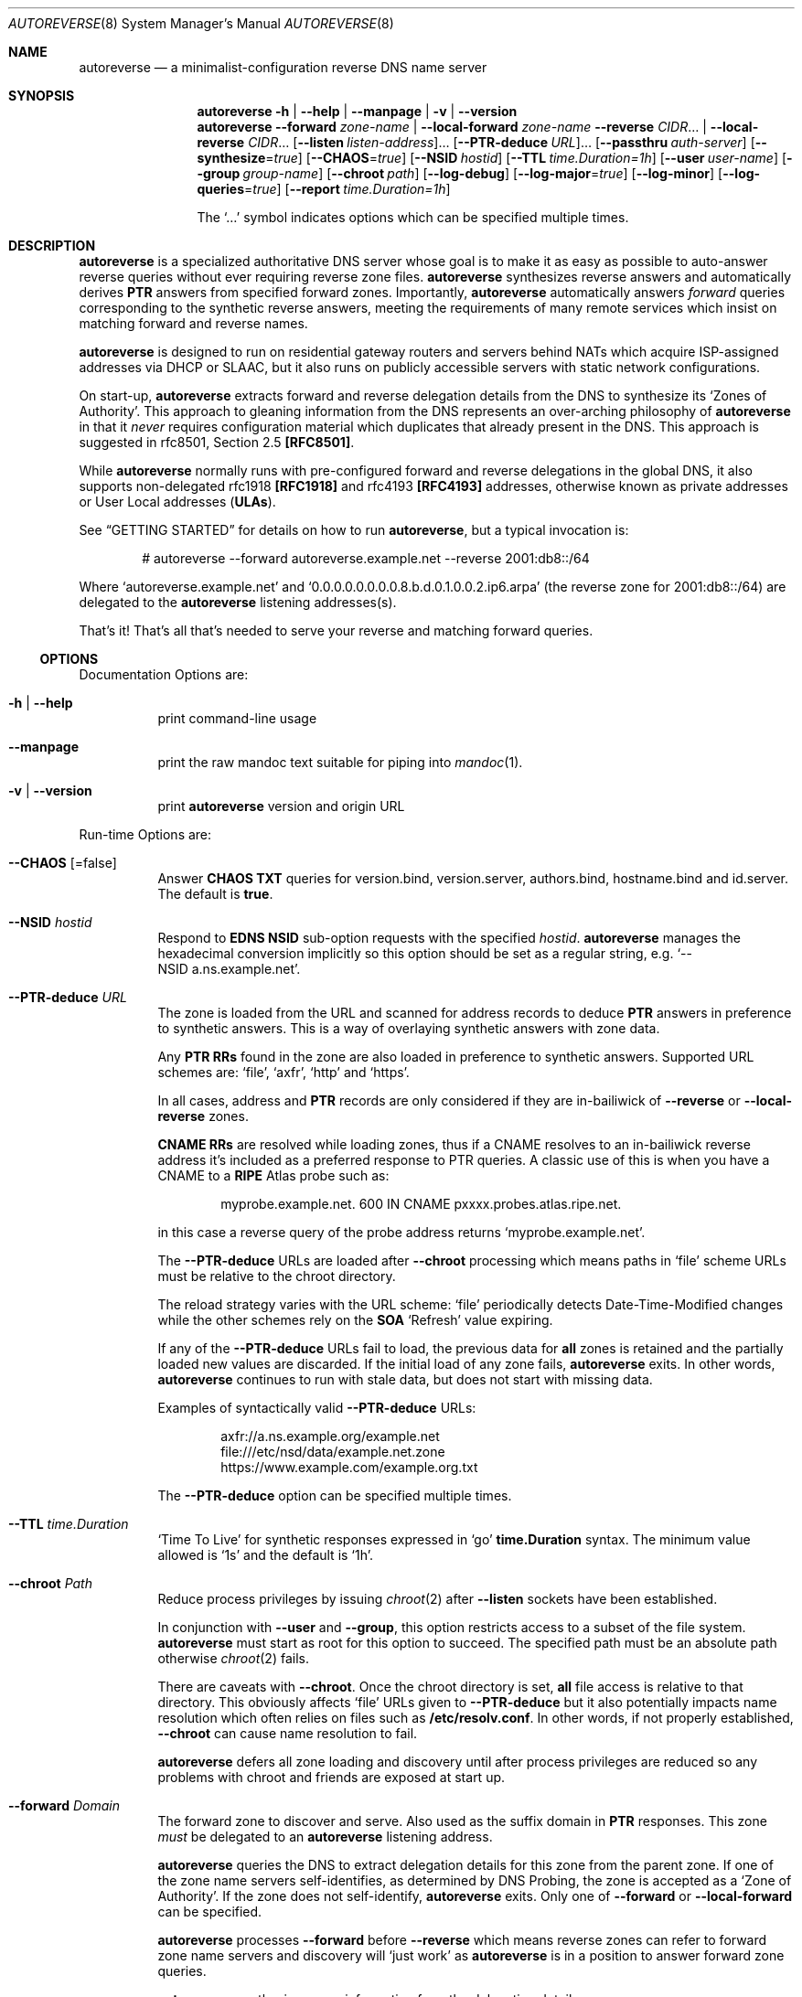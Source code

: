 .Dd January 25, 2022
.Dt AUTOREVERSE 8
.Os
.Sh NAME
.Nm autoreverse
.Nd a minimalist-configuration reverse DNS name server
.Sh SYNOPSIS
.Nm autoreverse
.Fl h | -help | -manpage | v | -version
.Nm
.Fl -forward Ar zone-name | Fl -local-forward Ar zone-name
.Vt
.Fl -reverse Ar CIDR Ns
\[u2026]
|
.Fl -local-reverse Ar CIDR Ns
\[u2026]
.Vt
.Op Fl -listen Ar listen-address Ns
\[u2026]
.Op Fl -PTR-deduce Ar URL Ns
\[u2026]
.Op Fl -passthru Ar auth-server
.Vt
.Op Fl -synthesize Ns = Ns Ar true
.Op Fl -CHAOS Ns = Ns Ar true
.Op Fl -NSID Ar hostid
.Op Fl -TTL Ar time.Duration=1h
.Vt
.Op Fl -user Ar user-name
.Op Fl -group Ar group-name
.Op Fl -chroot Ar path
.Vt
.Op Fl -log-debug
.Op Fl -log-major Ns = Ns Ar true
.Op Fl -log-minor
.Op Fl -log-queries Ns = Ns Ar true
.Op Fl -report Ar time.Duration=1h
.Pp
The
.Ql \[u2026]
symbol indicates options which can be specified multiple times.
.
.Sh DESCRIPTION
.
.Nm
is a specialized authoritative DNS server whose goal is to make it as easy as possible to
auto-answer reverse queries without ever requiring reverse zone files.
.Nm
synthesizes reverse answers and automatically derives
.Sy PTR
answers from specified forward zones.
Importantly,
.Nm
automatically answers
.Em forward
queries corresponding to the synthetic reverse answers, meeting the requirements of many
remote services which insist on matching forward and reverse names.
.Pp
.Nm
is designed to run on residential gateway routers and servers behind NATs which acquire
ISP-assigned addresses via DHCP or SLAAC, but it also runs on publicly accessible servers
with static network configurations.
.Pp
On start-up,
.Nm
extracts forward and reverse delegation details from the DNS to synthesize its
.Ql Zones of Authority .
This approach to gleaning information from the DNS represents an over-arching philosophy
of
.Nm
in that it
.Em never
requires configuration material which duplicates that already present in the DNS.
This approach is suggested in rfc8501, Section 2.5
.Sy [RFC8501] .
.Pp
While
.Nm
normally runs with pre-configured forward and reverse delegations in
the global DNS, it also supports non-delegated rfc1918
.Sy [RFC1918]
and rfc4193
.Sy [RFC4193]
addresses, otherwise known as private addresses
or User Local addresses
.Sy ( ULAs ) .
.Pp
See
.Sx GETTING STARTED
for details on how to run
.Nm ,
but a typical invocation is:
.Bd -literal -offset indent
# autoreverse --forward autoreverse.example.net --reverse 2001:db8::/64
.Ed
.Pp
Where
.Ql autoreverse.example.net
and
.Ql 0.0.0.0.0.0.0.0.8.b.d.0.1.0.0.2.ip6.arpa
(the reverse zone for 2001:db8::/64) are delegated to the
.Nm
listening addresses(s).
.Pp
That's it! That's all that's needed to serve your reverse and matching
forward queries.
.Ss OPTIONS
Documentation Options are:
.Bl -tag -width indent
.It Fl h | -help
print command-line usage
.
.It Fl -manpage
print the raw mandoc text suitable for piping into
.Xr mandoc 1 .
.It Fl v | -version
print
.Nm
version and origin URL
.
.El
.Pp
Run-time Options are:
.Bl -tag -width indent
.It Fl -CHAOS Op =false
Answer
.Sy CHAOS TXT
queries for version.bind, version.server, authors.bind, hostname.bind and id.server.
The default is
.Sy true .
.
.It Fl -NSID Ar hostid
Respond to
.Sy EDNS NSID
sub-option requests with the specified
.Ar hostid .
.Nm
manages the hexadecimal conversion implicitly so this option should be set as a regular
string, e.g.
.Ql --NSID\~a.ns.example.net .
.
.It Fl -PTR-deduce Ar URL
The zone is loaded from the URL and scanned for address records to deduce
.Sy PTR
answers in preference to synthetic answers.
This is a way of overlaying synthetic answers with zone data.
.Pp
Any
.Sy PTR RRs
found in the zone are also loaded in preference to synthetic answers.
Supported URL schemes are:
.Ql file ,
.Ql axfr ,
.Ql http
and
.Ql https .
.Pp
In all cases, address and
.Sy PTR
records are only considered if they are in-bailiwick of
.Fl -reverse
or
.Fl -local-reverse
zones.
.Pp
.Sy CNAME RRs
are resolved while loading zones, thus if a CNAME resolves to an in-bailiwick reverse
address it's included as a preferred response to PTR queries.
A classic use of this is when you have a CNAME to a
.Sy RIPE
Atlas probe such as:
.Pp
.D1 myprobe.example.net. 600 IN CNAME  pxxxx.probes.atlas.ripe.net.
.Pp
in this case a reverse query of the probe address returns
.Ql myprobe.example.net .
.Pp
The
.Fl -PTR-deduce
URLs are loaded after
.Fl -chroot
processing which means paths in
.Ql file
scheme URLs must be relative to the chroot directory.
.Pp
The reload strategy varies with the URL scheme:
.Ql file
periodically detects Date-Time-Modified changes while the other schemes rely on the
.Sy SOA
.Ql Refresh
value expiring.
.Pp
If any of the
.Fl -PTR-deduce
URLs fail to load, the previous data for
.Sy all
zones is retained and the partially loaded new values are discarded.
If the initial load of any zone fails,
.Nm
exits.
In other words,
.Nm
continues to run with stale data, but does not start with missing data.
.Pp
Examples of syntactically valid
.Fl -PTR-deduce
URLs:
.Pp
.D1 axfr://a.ns.example.org/example.net
.D1 file:///etc/nsd/data/example.net.zone
.D1 https://www.example.com/example.org.txt
.Pp
The
.Fl -PTR-deduce
option can be specified multiple times.
.It Fl -TTL Ar time.Duration
.Ql Time To Live
for synthetic responses expressed in
.Ql go
.Sy time.Duration
syntax.
The minimum value allowed is
.Ql 1s
and the default is
.Ql 1h .
.
.It Fl -chroot Ar Path
Reduce process privileges by issuing
.Xr chroot 2
after
.Fl -listen
sockets have been established.
.Pp
In conjunction with
.Fl -user
and
.Fl -group ,
this option restricts access to a subset of the file system.
.Nm
must start as root for this option to succeed.
The specified path must be an absolute path otherwise
.Xr chroot 2
fails.
.Pp
There are caveats with
.Fl -chroot .
Once the chroot directory is set,
.Sy all
file access is relative to that directory.
This obviously affects
.Ql file
URLs given to
.Fl -PTR-deduce
but it also potentially impacts name resolution which often relies on files such as
.Sy /etc/resolv.conf .
In other words, if not properly established,
.Fl -chroot
can cause name resolution to fail.
.Pp
.Nm
defers all zone loading and discovery until after process privileges are reduced so any
problems with chroot and friends are exposed at start up.
.
.It Fl -forward Ar Domain
The forward zone to discover and serve.
Also used as the suffix domain in
.Sy PTR
responses.
This zone
.Em must
be delegated to an
.Nm
listening address.
.Pp
.Nm
queries the DNS to extract delegation details for this zone from the parent zone.
If one of the zone name servers self-identifies, as determined by DNS Probing, the zone is
accepted as a
.Ql Zone of Authority .
If the zone does not self-identify,
.Nm
exits.
Only one of
.Fl -forward
or
.Fl -local-forward
can be specified.
.Pp
.Nm
processes
.Fl -forward
before
.Fl -reverse
which means reverse zones can refer to forward zone name servers and
discovery will
.Ql just work
as
.Nm
is in a position to answer forward zone queries.
.Pp
.Nm
synthesizes zone information from the delegation details.
.It Fl -group Ar group-name
Reduce privileges by issuing a
.Xr setgid 2
after
.Fl -listen
sockets have been established.
.Pp
In conjunction with
.Fl -user
and
.Fl -chroot ,
this option removes root privileges and restricts access to other system
components.
.Nm
must start as root for this option to succeed.
.It Fl -listen Ar listen-address
Address to listen on for DNS queries.
If just an IP address or host name is specified,
.Nm
assumes the
.Ql domain
service (aka port 53).
A specific port can be provided with the usual
.Ql host:port ,
.Ql v4address:port
or
.Ql [v6address]:port
syntax.
.Pp
However the port is determined, on most Unix-like systems,
.Nm
normally needs to be started as root to listen on
.Ql privileged ports
such as port 53.
If started as root, it is highly recommended that the
.Nm
invocation include the
.Fl -user , -group
and
.Fl -chroot
options to reduce process privileges once the
.Fl listen
sockets have been established.
.Pp
.Nm
listens on both
.Sy UDP
and
.Sy TCP
networks for
.Sy DNS
queries.
The default is
.Ql :domain .
.Pp
The
.Fl -listen
option can be specified multiple times.
.It Fl -local-forward Ar Domain
A local forward zone to serve as a
.Ql Zone of Authority .
Unlike
.Fl -forward ,
no attempt is made to discover the delegation and self-identify the name server.
A skeletal SOA is created and
.Nm
arbitrarily serves the domain and uses it as a suffix for synthetic
.Sy PTR
generation.
.Pp
.Ar Domain
represents a zone which is not expected to be visible in the public DNS and is thus only
visible locally where local resolvers are configured to direct such queries to
.Nm .
.Pp
Only one of
.Fl -forward
or
.Fl -local-forward
can be specified.
.It Fl -local-reverse Ar CIDR
.Sy CIDR
of a local reverse zone to serve as a
.Ql Zone of Authority .
Intended for rfc1918 and rfc4193 addresses otherwise known as private
addresses or
Unique Local Addresses in
.Sy ipv6
parlance.
Unlike
.Fl -reverse
no attempt is made to discover the delegation and self-identify the name server.
A skeletal SOA is created and
.Nm
arbitrarily serves the reverse domain.
.Pp
The
.Sy CIDR
represents a zone which is not expected to be visible in the public DNS and is thus only
visible locally where local resolvers are configured to direct reverse queries to
.Nm .
How this redirection is achieved varies greatly depending on the local resolver.
.Pp
As one example, in the case of
.Xr unbound 8 ,
the normal approach is to use a
.Ql stub-zone
directive such as:
.Bd -literal -offset indent
stub-zone:
        name: "0.0.0.0.0.0.0.0.0.e.d.2.d.f.ip6.arpa."
        stub-host: autoreverse.example.net.
        stub-prime: yes
.Ed
.Pp
Which directs
.Sy unbound
to resolve all addresses within the
.Sy ULA
.Sy CIDR
of fd2d:e000::/48 by querying
.Ql autoreverse.example.net .
.Pp
The
.Fl -local-reverse
option can be specified multiple times.
.It Fl -log-major Op =false
Log major events to Stdout.
Major events are rare events which are something you normally want to know about.
The default is
.Sy true .
.Pp
Most major events are start-up related,
although there are some on-going major events such as periodic statistics report.
There is no good reason to set
.Fl -log-major
to false unless you absolute cannot tolerate
.Em any
logging information at all.
.
.It Fl -log-minor Op =true
Log minor events to Stdout.
Minor events are an elaboration of major events logged by
.Fl -log-major
which provide additional insights behind the event.
Generally minor event logging is useful when you're trying to diagnose an unexpected major
event.
Setting
.Fl -log-minor
implies setting
.Fl -log-major .
The default is
.Sy false .
.
.It Fl log-debug Op =true
Log extensive diagnostic material - mostly discovery related.
Most likely of use to developers or sysadmins who are prepared to correlate log details
with source code to evaluate the behaviour of
.Nm .
Setting
.Fl -log-debug
implies setting
.Fl -log-major
and
.Fl -log-minor .
.It Fl -log-queries
Write a one line summary of each query to Stdout.
The output is intended to be amenable to programmatic post-processing and statistics
gathering, but still somewhat human-friendly.
On busy systems this option should probably be set to
.Sy false
unless you wish to generate voluminous log files.
This setting can be toggled at run-time with
.Sy SIGUSR2
if you wish to gather a snapshot of activity.
The default is
.Sy true .
.
.It Fl -max-answers Ar Integer
Maximum
.Sy PTRs
to allow in a response.
This further limits response sizes below the maximum allowed by the query and system
defaults.
.Pp
This limit only applies to potential multiple
.Sy PTRs
extracted from
.Fl -PTR-deduce
zones.
Regardless of this setting, responses are
.Sy always
limited to the maximum size allowed by the query including any EDNS0 values.
If set to zero, all available
.Sy PTRs
are placed in the response within size limits.
.Pp
The default is
.Sy 5 .
.It Fl -passthru Ar auth-server
Proxy out-of-bailiwick
queries to the
.Ar auth-server .
.Pp
.Sy THIS IS AN EXPERIMENTAL FEATURE - USE WITH CAUTION.
.Pp
Normally out-of-bailiwick queries generated a
.Sy REFUSED
DNS response.
However, with this option set, out-of-bailiwick queries are proxied unmodified to the
.Ar auth-server
using the same network type the query came in, i.e.
.Sy UDP
or
.Sy TCP .
Any response from the
.Ar auth-server
is similarly proxied unmodified back to the querying client.
No retries are attempted, nor are truncated UDP responses re-queried in
.Sy TCP .
In effect,
.Nm
acts as a transparent DNS proxy.
.Pp
This option is most likely of use in NAT/port-forwarding scenarios where a local
authority server is already running on port 53 on a single routable
.Sy IPv4
address.
.Pp
Be aware that DNS Cookies returned by the
.Ar auth-server
will not match those sent by
.Nm
which means clients will see
.Sy two
DNS Cookies from the same server IP address.
Since clients only retain the most recent DNS Cookie they are likely to send back the
wrong one when sending queries which are sometimes answered by
.Nm
and other times answered by the
.Ar auth-server .
There is no impact when
.Nm
received bad server cookies (at this stage), but there may be some if the
.Ar auth-server
de-prioritizes bad server cookies.
.It Fl -report Ar time.Duration
Interval between printing statistics reports expressed in
.Ql go
.Sy time.Duration
syntax.
The minimum value is 1s and the default is
.Sy 1h .
.It Fl -reverse Ar CIDR
Defines the starting point within the reverse zone to discover and serve.
.Pp
.Nm
ascends the reverse DNS tree from the starting point to discover the zone delegated to
.Nm
as determined by DNS Probing.
If the zone cannot be verified by probing,
.Nm
exits.
.Pp
.Nm
processes
.Fl -reverse
.Em after
.Fl -forward
which means reverse delegations can refer to in-bailiwick forward name servers and
.Nm
correctly responds to SOA related queries as part of the reverse discovery.
.Pp
.Nm
synthesizes zone information from the discovered delegation details.
.Pp
The
.Fl -reverse
option can be specified multiple times.
.It Fl -synthesize Op =false
Synthesize missing
.Sy PTRs .
.Pp
If a
.Sy PTR
query cannot be satisfied from
.Fl PTR-deduce
zones, a synthetic response is generated based on the domain name of the forward zone.
If set false
.Sy NXDomain
is returned for missing
.Sy PTRs .
The default is
.Sy true .
.It Fl -user Ar user-name
Reduce privileges by issuing a
.Xr setuid 2
after
.Fl -listen
sockets have been established.
In conjunction with
.Fl -group
and
.Fl -chroot ,
this option removes root privileges and restricts access to other system components.
.Nm
must start as root for this option to succeed.
.
.\" The follow El macro terminates the options list started *way* up there with a Bl. It's not
.\" some macro that is accidentally here (which is what I think each time I see it)
.
.El
.
.Ss SIGNALS
.Nm
responds to the following signals:
.Bl -column -offset indent ".Sy Signal" ".Sy Description"
.It Li SIGHUP Ta Reload all zones specified with Fl -PTR-deduce
.It Li SIGQUIT Ta Produce a stack dump and exit
.It Li SIGINT Ta Initiate shutdown
.It Li SIGTERM Ta Initiate shutdown
.It SIGUSR1 Ta Generates an immediate statistics report
.It SIGUSR2 Ta Toggles Fl -log-queries
.El
.
.Sh GETTING STARTED
Since
.Nm
relies on the forward and reverse delegation details to deduce its own zone information,
the first step is to add those delegation details into the global DNS.
Here is an example of the recommended snippet for your forward zone:
.Bd -literal -offset indent
$ORIGIN yourdomain.
;;
autoreverse IN NS   autoreverse
            IN AAAA 2001:db8:aa:bb::53
            IN A    192.0.2.53
;;
.Ed
.Pp
Reverse delegation is typically managed by your ISP or address assignment provider so
normally you arrange with them to configure the reverse name server as:
.Ql autoreverse.yourdomain
to match the
.Ql NS
entry in the above snippet.
.Pp
That completes the setup for
.Nm .
It is now ready to run!
.Ss INVOCATION
With forward and reverse delegations in place, the simplest invocation is to run
.Nm
with a single
.Fl -forward
and
.Fl -reverse
option:
.Pp
.D1 # autoreverse --forward autoreverse.yourdomain --reverse\~2001:db8:23::/64
.Pp
With that information
.Nm
walks and probes the global DNS to glean delegation details to create its
.Sy Zones of Authority
to serve.
.Sh IMPLEMENTATION NOTES
.Nm
starts at one label up from the
.Fl forward
and
.Fl reverse
zones and directly queries the parent name servers for delegation details
of the specified zone to populate its
.Ql Zones of Authority .
.Nm
continues
.Ql walking
up the DNS until it finds responding parents or reaches the upper reaches of the
DNS.
This
.Ql walking
process is important because there are (uncommonly) gaps between child and parent zones in
the forward direction, while such gaps are very common in the reverse direction.
.Ql Walking
skips over those gaps to discover the delegation material.
.Pp
Once the parents are discovered,
.Nm
directly queries them for name servers of the delegated
.Fl -forward
and
.Fl -reverse
zones.
These purported delegated name servers are
.Em DNS Probed
to determine if any of them refer back to the
.Nm
instance.
If at least one does,
.Nm
accepts the domain as a
.Ql Zone of Authority
which it will server answers for.
.Pp
This is a convoluted way of saying that
.Nm
determines if it is one of the delegated name servers.
You might think that
.Nm
could simply compare interface addresses against the delegation details and accept a match
as
.Ql proof ,
but that doesn't work in a proxy or port forwarding or NAT environment.
Thus
.Nm
relies on the stronger proof of a
.Em DNS Probe .
.Ss PTR AND FORWARD SYNTHESIS
.Nm
answers
.Sy PTR
queries for in-bailiwick zones with synthetic and matching forward names.
For example a
.Sy PTR
query might produce the following response:
.Pp
.D1 f.7.1.f.0.d. ... 8.b.d.0.1.0.0.2.ip6.arpa. 60 IN\~PTR\~2001-db8-0-0-0-0-d0-d17f.autoreverse.yourdomain.
or
.D1 54.2.0.192.in-addr.arpa. 60 IN\~PTR\~192-0-2-54.autoreverse.yourdomain.
.Pp
and
.Nm
answers forward queries for these synthetic
.Sy PTR
values with matching address records, i.e.:
.Pp
.D1 2001-db8-0-0-0-0-d0-d17f.autoreverse.yourdomain. 60 IN\~AAAA\~2001:db8::d0:d17f
and
.D1 192-0-2-54.autoreverse.yourdomain. 60 IN\~A\~192.0.2.54
.Pp
This automatic forward and reverse matching is perhaps the main reason for
deploying
.Nm
as it helps meet the requirements of many logging and checking systems which insist on
matching entries;
.Xr sshd 8
and
.Xr dovecot 1
IMAP and POP3 servers being prominent examples.
.Ss INTERMIXING
A common scenario is where you want to intermix configured names with synthetic names in
.Sy PTR
responses.
This is the purpose of
.Fl PTR-deduce .
.Nm
loads the nominated zones and deduces
.Sy PTR RRs
for every
.Sy A ,
.Sy AAAA
and
.Sy CNAME
resource found.
It also directly loads any
.Sy PTR RRs
in the zone.
These deduced and direct
.Sy PTRs
have preference over synthetic
.Sy PTRs .
For example, if you supply a forward zone which contains:
.Bd -literal -offset indent
  $ORIGIN otherdomain.
  router IN AAAA 2001:db8::1
  s1     IN AAAA 2001:db8::2
  mail   IN AAAA 2001:db8::5
.Ed
.Pp
.Nm
replies to the following
.Sy PTR
queries with:
.Bd -literal -offset indent
  1.0.0. ... 8.b.d.0.1.0.0.2.ip6.arpa. 60 IN PTR router.otherdomain.
  2.0.0. ... 8.b.d.0.1.0.0.2.ip6.arpa. 60 IN PTR s1.otherdomain.
  3.0.0. ... 8.b.d.0.1.0.0.2.ip6.arpa. 60 IN PTR 2001-db8-0-0-0-0-0-3.autoreverse.yourdomain.
  4.0.0. ... 8.b.d.0.1.0.0.2.ip6.arpa. 60 IN PTR 2001-db8-0-0-0-0-0-4.autoreverse.yourdomain.
  5.0.0. ... 8.b.d.0.1.0.0.2.ip6.arpa. 60 IN PTR mail.otherdomain.
  6.0.0. ... 8.b.d.0.1.0.0.2.ip6.arpa. 60 IN PTR 2001-db8-0-0-0-0-0-6.autoreverse.yourdomain.
  ...
.Ed
.Sh EXAMPLES
Few use-cases require such a complicated invocation, but this example demonstrates less
common features:
.Bd -literal -offset indent
# autoreverse --forward autoreverse.mydomain --reverse 2001:db8::/64
               --log-query=false --NSID Host:`hostname` --CHAOS=false
               --user nobody --group nobody --chroot /tmp
               --listen 192.0.2.1 --listen [2001:db8::1]:53
               --passthru 127.0.0.1
               --PTR-deduce file:///etc/nsd/data/example.net.zone
               --PTR-deduce file:///etc/nsd/data/8.b.d.0.1.0.0.2.ip6.arpa
               --PTR-deduce axfr://a.ns.example.org/example.net
.Ed
.Pp
which causes
.Nm
to listen on multiple addresses, deduces reverse
.Sy PTR
names from multiple zone URLs and relinquishes root permissions to run as a
less-privileged daemon.
.Pp
This invocation also supplies the hostname in response to any query containing
the NSID option.
Finally, out-of-bailiwick queries are passed thru to a name server presumed to be
listening on 127.0.0.1 which allows
.Nm
to proxy or answer all inbound queries.
.Sh PERFORMANCE
While
.Nm
is not particularly designed with performance in mind, it is interesting to note the
performance and concurrency impact of a
.Sy go [golang]
implementation.
A number of tests were run with
.Xr dnsperf 1
.Sy [dns-oarc]
to inject 4,000,000 random queries while simulating 20 concurrent clients.
This table shows the average results across multiple runs:
.
.\" The white spaces in Platform and OS are needed for the pdf output. Having said
.\" that, mandoc does not generate Ellipses correctly with pdf output, so...
.
.Bl -column ".Sy Platform    " ".Sy OS          " ".Sy Queries/s" ".Sy Memory"
.It Sy Platform Ta Sy OS Ta Sy Queries/s Ta Sy Memory
.It Li Pi4 (arm64) Ta Fx 13.0 Ta 18,112 Ta 17MB
.It Li i5-6260U (x64) Ta Debian 5.10 Ta 82,211 Ta 18MB
.El
.Pp
Since
.Xr dnsperf 1
was run on the
.Em same
system, exchanging queries via loopback, these results should be viewed as indicative
rather than definitive.
.Nm
was run with
.Fl -log-queries=false
during these tests but it was otherwise a normal invocation.
.
.Sh SEE ALSO
.
.\" Was .Bd -literal -offset indent ... .Ed
.
.Bl -column ".Sy Project" ".Sy Description      " ".Sy Link"
.It Li autoreverse Ta Project Home Page Ta https://github.com/markdingo/autoreverse
.It Li [dns-oarc] Ta dnsperf Ta https://www.dns-oarc.net/tools/dnsperf
.It Li [golang] Ta The go language Ta https://go.dev
.It Li [RFC1918] Ta ipv4 Private Addresses Ta https://datatracker.ietf.org/doc/html/rfc1918
.It Li [RFC4193] Ta ipv6 Private Addresses Ta https://datatracker.ietf.org/doc/html/rfc4193
.It Li [RFC7873] Ta DNS Cookies Ta https://datatracker.ietf.org/doc/html/rfc7873
.It Li [RFC8501] Ta Reverse DNS in IPv6 Ta https://datatracker.ietf.org/doc/html/rfc8501#section-2.5
.El
.Sh FUTURE
.Ss Fl -cache-directory Ar path
Relying on access to the global DNS during start-up may cause difficulties in some
environments (though if connectivity is a problem, inbound queries are unlikely to arrive
anyway...).
.Pp
In such cases it may be sensible for
.Nm
to cache delegation material and
.Fl -PTR-deduce
zones to use as a fallback during start-up if current information is inaccessible.
Cache information could be refreshed when fetched and deleted if the source
authoritatively says it no longer exists.
.Sh HISTORY
First released in late 2021,
.Nm
development was triggered by a local ISP (ABB) offering free
.Em static
/48
.Sy ipv6
allocations.
Importantly, they also supported free reverse delegation to home and small business
accounts which is where
.Nm
comes in handy.
.Sh BUGS
.Nm
has no clue about
.Sy DNSSEC .
.Pp
As always, any bugs or feedback should be directed to the project page at
https://github.com/markdingo/autoreverse
